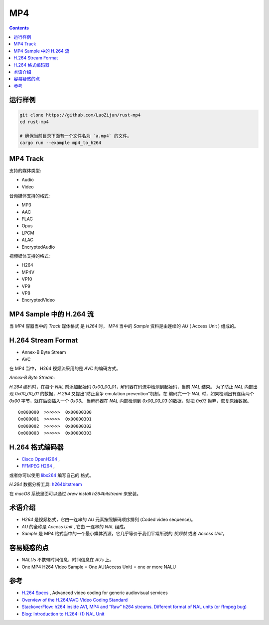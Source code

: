 MP4
=======

.. contents::


运行样例
--------------

.. code:: bash
    
    git clone https://github.com/LuoZijun/rust-mp4
    cd rust-mp4

    # 确保当前目录下面有一个文件名为 `a.mp4` 的文件。
    cargo run --example mp4_to_h264


MP4 Track
--------------

支持的媒体类型:

*   Audio
*   Video

音频媒体支持的格式:

*   MP3
*   AAC
*   FLAC
*   Opus
*   LPCM
*   ALAC
*   EncryptedAudio

视频媒体支持的格式:

*   H264
*   MP4V
*   VP10
*   VP9
*   VP8
*   EncryptedVideo


MP4 Sample 中的 H.264 流
----------------------------

当 `MP4` 容器当中的 `Track` 媒体格式 是 `H264` 时，
MP4 当中的 `Sample` 资料是由连续的 `AU` ( Access Unit ) 组成的。


H.264 Stream Format
------------------------

*    Annex-B Byte Stream
*    AVC

在 MP4 当中， H264 视频流采用的是 `AVC` 的编码方式。

*Annex-B Byte Stream*:

`H.264` 编码时，在每个 `NAL` 前添加起始码 `0x00_00_01`，解码器在码流中检测到起始码，当前 `NAL` 结束。
为了防止 `NAL` 内部出现 `0x00_00_01` 的数据，`H.264` 又提出“防止竞争 emulation prevention”机制，在
编码完一个 `NAL` 时，如果检测出有连续两个 `0x00` 字节，就在后面插入一个 `0x03`。
当解码器在 `NAL` 内部检测到 `0x00_00_03` 的数据，就把 `0x03` 抛弃，恢复原始数据。

::

    0x000000  >>>>>>  0x00000300
    0x000001  >>>>>>  0x00000301
    0x000002  >>>>>>  0x00000302
    0x000003  >>>>>>  0x00000303


H.264 格式编码器
----------------------

*   `Cisco OpenH264 <https://github.com/cisco/openh264>`_ ,
*   `FFMPEG H264 <https://github.com/FFmpeg/FFmpeg/blob/master/libavcodec/h264.h>`_ ,

或者你可以使用 `libx264 <https://git.videolan.org/?p=x264.git>`_ 编写自己的 格式。


`H.264` 数据分析工具: `h264bitstream <https://h264bitstream.sourceforge.io/>`_

在 `macOS` 系统里面可以通过 `brew install h264bitstream` 来安装。


术语介绍
---------

*   `H264` 是视频格式，它由一连串的 `AU` 元素按照解码顺序排列 (Coded video sequence)。
*   `AU` 的全称是 `Access Unit` , 它由 一连串的 `NAL` 组成。
*   `Sample` 是 MP4 格式当中的一个最小媒体资源，它几乎等价于我们平常所说的 `视频帧` 或者 `Access Unit`。


容易疑惑的点
--------------

*   `NALUs` 不携带时间信息，时间信息在 `AUs` 上。
*   One MP4 H264 Video Sample = One AU(Access Unit) = one or more NALU


参考
--------

*   `H.264 Specs <http://www.itu.int/rec/T-REC-H.264/en>`_ , Advanced video coding for generic audiovisual services
*   `Overview of the H.264/AVC Video Coding Standard <http://ip.hhi.de/imagecom_G1/assets/pdfs/csvt_overview_0305.pdf>`_
*   `StackoverFlow: h264 inside AVI, MP4 and “Raw” h264 streams. Different format of NAL units (or ffmpeg bug) <https://stackoverflow.com/questions/46601724/h264-inside-avi-mp4-and-raw-h264-streams-different-format-of-nal-units-or-f>`_
*   `Blog: Introduction to H.264: (1) NAL Unit <https://yumichan.net/video-processing/video-compression/introduction-to-h264-nal-unit/>`_

